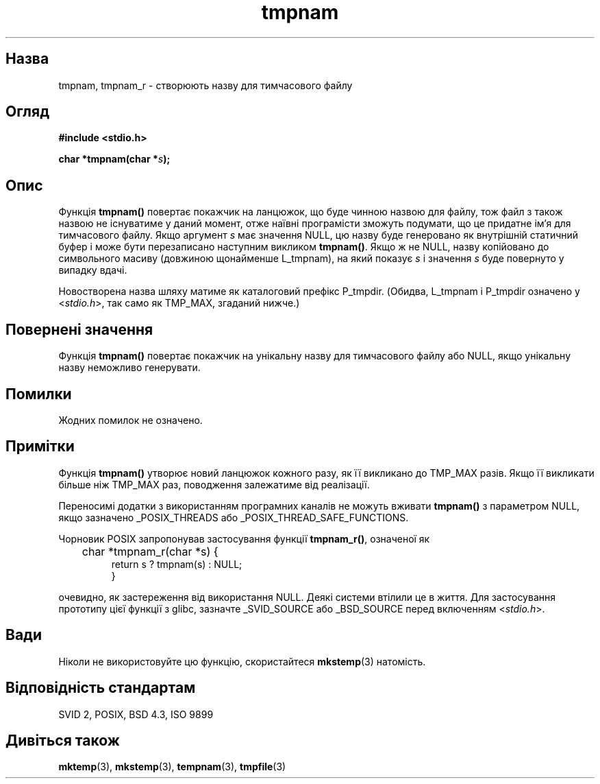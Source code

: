 ." © 2005-2007 DLOU, GNU FDL
." URL: <http://docs.linux.org.ua/index.php/Man_Contents>
." Supported by <docs@linux.org.ua>
."
." Permission is granted to copy, distribute and/or modify this document
." under the terms of the GNU Free Documentation License, Version 1.2
." or any later version published by the Free Software Foundation;
." with no Invariant Sections, no Front-Cover Texts, and no Back-Cover Texts.
." 
." A copy of the license is included  as a file called COPYING in the
." main directory of the man-pages-* source package.
."
." This manpage has been automatically generated by wiki2man.py
." This tool can be found at: <http://wiki2man.sourceforge.net>
." Please send any bug reports, improvements, comments, patches, etc. to
." E-mail: <wiki2man-develop@lists.sourceforge.net>.

.TH "tmpnam" "3" "2007-10-27-16:31" "© 2005-2007 DLOU, GNU FDL" "2007-10-27-16:31"

." TMPNAM 3 2006-06-06 "" "Linux Programmer's Manual" 

.SH "Назва"
.PP
tmpnam, tmpnam_r \- створюють назву для тимчасового файлу 

.SH "Огляд"
.PP
\fB#include <stdio.h>\fR 

\fBchar *tmpnam(char *\fR\fIs\fR\fB);\fR 

.SH "Опис"
.PP
Функція \fBtmpnam()\fR повертає покажчик на ланцюжок, що буде чинною назвою для файлу, тож файл з також назвою не існуватиме у даний момент, отже наївні програмісти зможуть подумати, що це придатне ім'я для тимчасового файлу. Якщо аргумент \fIs\fR має значення NULL, цю назву буде генеровано як внутрішній статичний буфер і може бути перезаписано наступним викликом \fBtmpnam()\fR. Якщо ж не NULL, назву копійовано до символьного масиву (довжиною щонайменше L_tmpnam), на який показує \fIs\fR і значення \fIs\fR буде повернуто у випадку вдачі. 

Новостворена назва шляху матиме як каталоговий префікс P_tmpdir. (Обидва, L_tmpnam і P_tmpdir означено у <\fIstdio.h\fR>, так само як TMP_MAX, згаданий нижче.) 

.SH "Повернені значення"
.PP
Функція \fBtmpnam()\fR повертає покажчик на унікальну назву для тимчасового файлу або NULL, якщо унікальну назву неможливо генерувати. 

.SH "Помилки"
.PP
Жодних помилок не означено. 

.SH "Примітки"
.PP
Функція \fBtmpnam()\fR утворює новий ланцюжок кожного разу, як її викликано до TMP_MAX разів. Якщо її викликати більше ніж TMP_MAX раз, поводження залежатиме від реалізації. 

Переносимі додатки з використанням програмних каналів не можуть вживати \fBtmpnam()\fR з параметром NULL, якщо зазначено _POSIX_THREADS або _POSIX_THREAD_SAFE_FUNCTIONS. 

Чорновик POSIX запропонував застосування функції \fBtmpnam_r()\fR, означеної як 

.RS
.nf
    	char *tmpnam_r(char *s) {
                return s ? tmpnam(s) : NULL;
            }

.fi
.RE
очевидно, як застереження від використання NULL. Деякі системи втілили це в життя. Для застосування прототипу цієї функції з glibc, зазначте _SVID_SOURCE або _BSD_SOURCE перед включенням <\fIstdio.h\fR>. 

.SH "Вади"
.PP
Ніколи не використовуйте цю функцію, скористайтеся \fBmkstemp\fR(3) натомість. 

.SH "Відповідність стандартам"
.PP
SVID 2, POSIX, BSD 4.3, ISO 9899 

.SH "Дивіться також"
.PP
\fBmktemp\fR(3), \fBmkstemp\fR(3), \fBtempnam\fR(3), \fBtmpfile\fR(3)  

